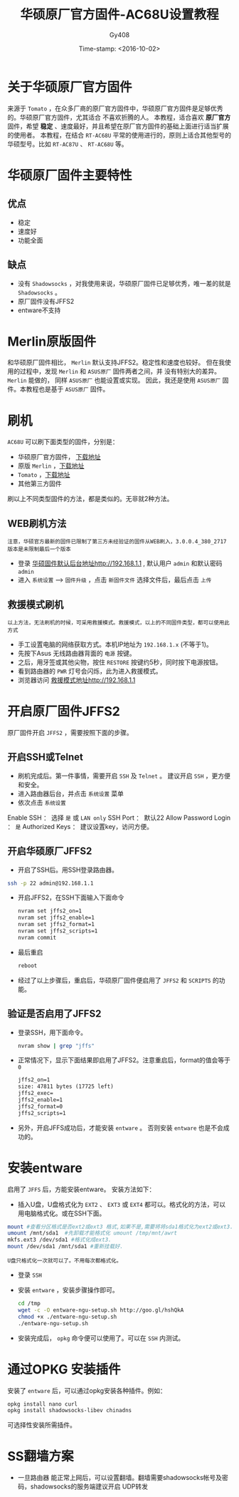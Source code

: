 #+TITLE: 华硕原厂官方固件-AC68U设置教程
#+AUTHOR: Gy408
#+EMAIL:
#+DATE:  Time-stamp: <2016-10-02>
#+DESCRIPTION:
#+TAGS: :AD:AD:
#+STARTUP: showall
#+TODO: TODO | DONE| CANCELED
#+PRIORITIES: A B C
#+TAGS: @ERP(e)  @Network(n)  @helpdesk(d)  @support(s)  @PROJECT(p) @Idea(i) @Call(c) @task(t)
#+LANGUAGE:zh-CN
#+OPTIONS:   H:4 num:t toc:nil \n:nil @:t ::t |:t ^:nil -:t f:t *:t <:t
#+OPTIONS:   TeX:t LaTeX:t skip:nil d:nil todo:t pri:nil tags:not-in-toc
#+HTML_HEAD: <link rel="stylesheet" type="text/css" href="../css2/org.css" />
#+LaTeX_CLASS:cn-article
#+EXPORT_SELECT_TAGS: export
#+EXPORT_EXCLUDE_TAGS: noexport
#+LINK_UP:
#+LINK_HOME:
#+XSLT:
#+BABEL: :exports code
# 语言+LANGUAGE:zh-CN en
# *粗体* /斜体/ :引用 =词引用= 脚注=1=  链接[[link][description]] 或者 [[link]] /斜体/  _下划线_
# 显示图片[[file://]] 中间加两个==,如==file:///home/hls/图片/选区_023.png= =
# ==中间数字,代表参考文献,++代表文字删除线,~~
# tex画水平线\hrule ,在html中<hr/>
# c-c ; 注释,不显示在导出的文档中
# 如果+OPTIONS: toc:t  中修改为0,则无法显示索引
#+BEGIN_LaTeX
\setcounter{page}{1}
\pagenumbering{arabic}
#+END_LaTeX
* 关于华硕原厂官方固件
来源于 =Tomato=  ，在众多厂商的原厂官方固件中，华硕原厂官方固件是足够优秀的。华硕原厂官方固件，尤其适合
不喜欢折腾的人。
本教程，适合喜欢 *原厂官方* 固件，希望 *稳定* 、速度最好，并且希望在原厂官方固件的基础上面进行适当扩展的使用者。
本教程，在结合 =RT-AC68U= 平常的使用进行的，原则上适合其他型号的华硕型号。比如 =RT-AC87U= 、 =RT-AC68U= 等。

* 华硕原厂固件主要特性

** 优点
- 稳定
- 速度好
- 功能全面
** 缺点
- 没有 =Shadowsocks= ，对我使用来说，华硕原厂固件已足够优秀，唯一差的就是 =Shadowsocks= 。
- 原厂固件没有JFFS2
- entware不支持

* Merlin原版固件
和华硕原厂固件相比， =Merlin= 默认支持JFFS2。稳定性和速度也较好。
但在我使用的过程中，发现  =Merlin= 和 =ASUS原厂= 固件两者之间，并
没有特别大的差异。 =Merlin= 能做的， 同样 =ASUS原厂= 也能设置或实现。
因此，我还是使用  =ASUS原厂= 固件。本教程也是基于 =ASUS原厂= 固件。


* 刷机
=AC68U= 可以刷下面类型的固件，分别是：
- 华硕原厂官方固件， [[http://www.asus.com.cn/Networking/RTAC68U/HelpDesk_Download/][下载地址]]
- 原版 =Merlin= ，[[https://sourceforge.net/projects/asuswrt-merlin/files/][下载地址]]
- =Tomato= ，[[http://tomato.groov.pl/download/K26ARM/][下载地址]]
- 其他第三方固件
刷以上不同类型固件的方法，都是类似的。无非就2种方法。
** WEB刷机方法
=注意，华硕官方最新的固件已限制了第三方未经验证的固件从WEB刷入，3.0.0.4_380_2717版本是未限制最后一个版本=
- 登录 [[http://192.168.1.1][华硕固件默认后台地址http://192.168.1.1]] , 默认用户 =admin= 和默认密码 =admin=
- 进入 =系统设置=  ---->  =固件升级= ，点击 =新固件文件= 选择文件后，最后点击 =上传=


** 救援模式刷机
=以上方法，无法刷机的时候，可采用救援模式。救援模式，以上的不同固件类型，都可以使用此方式=
- 手工设置电脑的网络获取方式。本机IP地址为 =192.168.1.x= (不等于1)。
- 先按下Asus 无线路由器背面的 =电源= 按键。
- 之后，用牙签或其他尖物，按住 =RESTORE= 按键约5秒，同时按下电源按钮。
- 看到路由器的 =PWR= 灯号会闪烁，此为进入救援模式。
- 浏览器访问 [[http://192.168.1.1][救援模式地址http://192.168.1.1]]

* 开启原厂固件JFFS2

原厂固件开启 =JFFS2= ，需要按照下面的步骤。

** 开启SSH或Telnet

- 刷机完成后。第一件事情，需要开启 =SSH= 及 =Telnet= 。 建议开启 =SSH= ，更方便和安全。
- 进入路由器后台，并点击 =系统设置= 菜单
- 依次点击 =系统设置=
Enable SSH ： 选择 =是= 或 =LAN only=
SSH Port   ： 默认22
Allow Password Login  ： =是=
Authorized Keys ： 建议设置key，访问方便。



** 开启华硕原厂JFFS2
- 开启了SSH后。用SSH登录路由器。

#+BEGIN_SRC sh
ssh -p 22 admin@192.168.1.1
#+END_SRC

- 开启JFFS2，在SSH下面输入下面命令

  #+BEGIN_SRC sh
nvram set jffs2_on=1
nvram set jffs2_enable=1
nvram set jffs2_format=1
nvram set jffs2_scripts=1
nvram commit
  #+END_SRC

- 最后重启

  #+BEGIN_SRC sh
reboot
  #+END_SRC

- 经过了以上步骤后，重启后，华硕原厂固件便启用了 =JFFS2=  和 =SCRIPTS= 的功能。

** 验证是否启用了JFFS2
- 登录SSH，用下面命令。

  #+BEGIN_SRC sh
nvram show | grep "jffs"
  #+END_SRC

- 正常情况下，显示下面结果即启用了JFFS2。注意重启后，format的值会等于 =0=

  #+BEGIN_SRC html
jffs2_on=1
size: 47811 bytes (17725 left)
jffs2_exec=
jffs2_enable=1
jffs2_format=0
jffs2_scripts=1
  #+END_SRC
- 另外，开启JFFS成功后，才能安装 =entware= 。 否则安装 =entware= 也是不会成功的。



* 安装entware
启用了 =JFFS= 后，方能安装entware。 安装方法如下：
- 插入U盘，U盘格式化为 =EXT2= 、 =EXT3= 或 =EXT4= 都可以。格式化的方法，可以用电脑格式化。或在SSH下面。

#+BEGIN_SRC sh
    mount #查看分区格式是否ext2或ext3 格式,如果不是,需要将将sda1格式化为ext2或ext3.
    umount /mnt/sda1  #先卸载才能格式化 umount /tmp/mnt/awrt
    mkfs.ext3 /dev/sda1 #格式化成ext3.
    mount /dev/sda1 /mnt/sda1 #重新挂载好.　
#+END_SRC

=U盘只格式化一次就可以了。不用每次都格式化。=

- 登录 =SSH=
- 安装 =entware= ，安装步骤操作即可。

  #+BEGIN_SRC sh
cd /tmp
wget -c -O entware-ngu-setup.sh http://goo.gl/hshQkA
chmod +x ./entware-ngu-setup.sh
./entware-ngu-setup.sh
  #+END_SRC

- 安装完成后， =opkg= 命令便可以使用了。可以在 =SSH= 内测试。

* 通过OPKG 安装插件
安装了 =entware= 后，可以通过opkg安装各种插件。例如：

#+BEGIN_SRC sh
opkg install nano curl
opkg install shadowsocks-libev chinadns
#+END_SRC

可选择性安装所需插件。

* SS翻墙方案

- 一旦路由器 能正常上网后，可以设置翻墙。翻墙需要shadowsocks帐号及密码，shadowsocks的服务端建议开启 UDP转发

